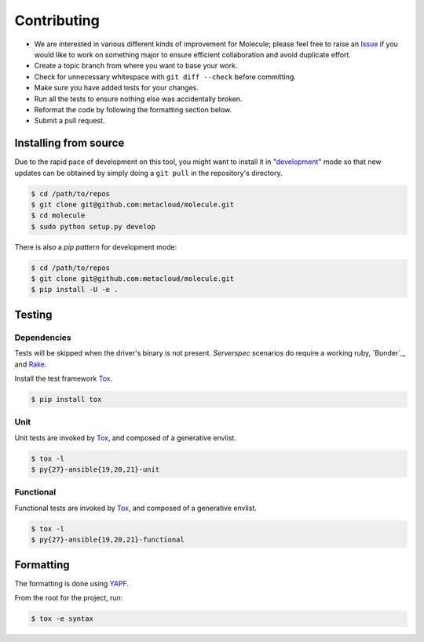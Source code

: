 ************
Contributing
************

* We are interested in various different kinds of improvement for Molecule;
  please feel free to raise an `Issue`_ if you would like to work on something
  major to ensure efficient collaboration and avoid duplicate effort.
* Create a topic branch from where you want to base your work.
* Check for unnecessary whitespace with ``git diff --check`` before committing.
* Make sure you have added tests for your changes.
* Run all the tests to ensure nothing else was accidentally broken.
* Reformat the code by following the formatting section below.
* Submit a pull request.

Installing from source
======================

Due to the rapid pace of development on this tool, you might want to install it
in "`development`_" mode so that new updates can be obtained by simply doing a
``git pull`` in the repository's directory.

.. code-block:: bash

  $ cd /path/to/repos
  $ git clone git@github.com:metacloud/molecule.git
  $ cd molecule
  $ sudo python setup.py develop

There is also a `pip pattern` for development mode:

.. code-block:: bash

  $ cd /path/to/repos
  $ git clone git@github.com:metacloud/molecule.git
  $ pip install -U -e .

.. _`development`: http://pythonhosted.org/setuptools/setuptools.html#development-mode

Testing
=======

Dependencies
------------

Tests will be skipped when the driver's binary is not present. `Serverspec`
scenarios do require a working ruby, `Bunder`_, and `Rake`_.

Install the test framework `Tox`_.

.. code-block:: bash

  $ pip install tox

.. _`Bundler`: http://bundler.io
.. _`Rake`: https://github.com/ruby/rake
.. _`Serverspec`: http://serverspec.org

Unit
----

Unit tests are invoked by `Tox`_, and composed of a generative envlist.

.. code-block:: bash

  $ tox -l
  $ py{27}-ansible{19,20,21}-unit

Functional
----------

Functional tests are invoked by `Tox`_, and composed of a generative envlist.

.. code-block:: bash

  $ tox -l
  $ py{27}-ansible{19,20,21}-functional

Formatting
==========

The formatting is done using `YAPF`_.

From the root for the project, run:

.. code-block:: bash

  $ tox -e syntax

.. _`YAPF`: https://github.com/google/yapf
.. _`Tox`: https://tox.readthedocs.org/en/latest
.. _`Issue`: https://github.com/metacloud/molecule/issues
